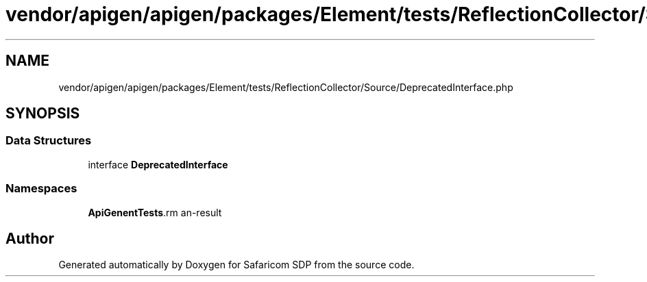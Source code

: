 .TH "vendor/apigen/apigen/packages/Element/tests/ReflectionCollector/Source/DeprecatedInterface.php" 3 "Sat Sep 26 2020" "Safaricom SDP" \" -*- nroff -*-
.ad l
.nh
.SH NAME
vendor/apigen/apigen/packages/Element/tests/ReflectionCollector/Source/DeprecatedInterface.php
.SH SYNOPSIS
.br
.PP
.SS "Data Structures"

.in +1c
.ti -1c
.RI "interface \fBDeprecatedInterface\fP"
.br
.in -1c
.SS "Namespaces"

.in +1c
.ti -1c
.RI " \fBApiGen\\Element\\Tests\\ReflectionCollector\\Source\fP"
.br
.in -1c
.SH "Author"
.PP 
Generated automatically by Doxygen for Safaricom SDP from the source code\&.
